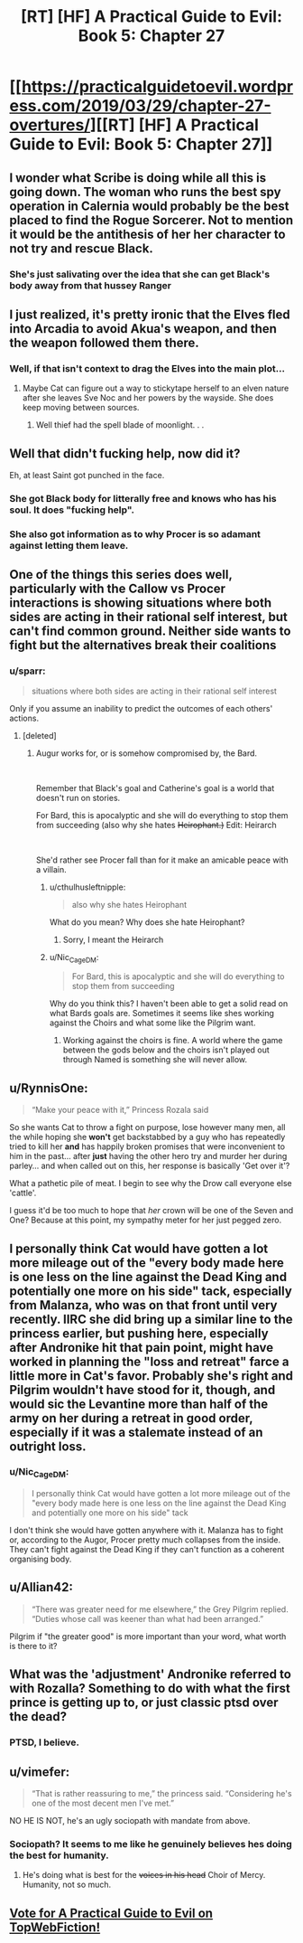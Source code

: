 #+TITLE: [RT] [HF] A Practical Guide to Evil: Book 5: Chapter 27

* [[https://practicalguidetoevil.wordpress.com/2019/03/29/chapter-27-overtures/][[RT] [HF] A Practical Guide to Evil: Book 5: Chapter 27]]
:PROPERTIES:
:Author: Zayits
:Score: 65
:DateUnix: 1553836086.0
:DateShort: 2019-Mar-29
:END:

** I wonder what Scribe is doing while all this is going down. The woman who runs the best spy operation in Calernia would probably be the best placed to find the Rogue Sorcerer. Not to mention it would be the antithesis of her her character to not try and rescue Black.
:PROPERTIES:
:Author: BaggyOz
:Score: 37
:DateUnix: 1553838054.0
:DateShort: 2019-Mar-29
:END:

*** She's just salivating over the idea that she can get Black's body away from that hussey Ranger
:PROPERTIES:
:Author: Ardvarkeating101
:Score: 30
:DateUnix: 1553842251.0
:DateShort: 2019-Mar-29
:END:


** I just realized, it's pretty ironic that the Elves fled into Arcadia to avoid Akua's weapon, and then the weapon followed them there.
:PROPERTIES:
:Author: Academic_Jellyfish
:Score: 36
:DateUnix: 1553839737.0
:DateShort: 2019-Mar-29
:END:

*** Well, if that isn't context to drag the Elves into the main plot...
:PROPERTIES:
:Author: soonnanandnaanssoon
:Score: 23
:DateUnix: 1553839895.0
:DateShort: 2019-Mar-29
:END:

**** Maybe Cat can figure out a way to stickytape herself to an elven nature after she leaves Sve Noc and her powers by the wayside. She does keep moving between sources.
:PROPERTIES:
:Author: notagiantdolphin
:Score: 21
:DateUnix: 1553860696.0
:DateShort: 2019-Mar-29
:END:

***** Well thief had the spell blade of moonlight. . .
:PROPERTIES:
:Author: Empiricist_or_not
:Score: 2
:DateUnix: 1553956988.0
:DateShort: 2019-Mar-30
:END:


** Well that didn't fucking help, now did it?

Eh, at least Saint got punched in the face.
:PROPERTIES:
:Author: Ardvarkeating101
:Score: 25
:DateUnix: 1553836829.0
:DateShort: 2019-Mar-29
:END:

*** She got Black body for litterally free and knows who has his soul. It does "fucking help".
:PROPERTIES:
:Author: Keyenn
:Score: 27
:DateUnix: 1553855325.0
:DateShort: 2019-Mar-29
:END:


*** She also got information as to why Procer is so adamant against letting them leave.
:PROPERTIES:
:Author: dashelgr
:Score: 23
:DateUnix: 1553846784.0
:DateShort: 2019-Mar-29
:END:


** One of the things this series does well, particularly with the Callow vs Procer interactions is showing situations where both sides are acting in their rational self interest, but can't find common ground. Neither side wants to fight but the alternatives break their coalitions
:PROPERTIES:
:Author: akaltyn
:Score: 28
:DateUnix: 1553860588.0
:DateShort: 2019-Mar-29
:END:

*** u/sparr:
#+begin_quote
  situations where both sides are acting in their rational self interest
#+end_quote

Only if you assume an inability to predict the outcomes of each others' actions.
:PROPERTIES:
:Author: sparr
:Score: 6
:DateUnix: 1553887429.0
:DateShort: 2019-Mar-29
:END:

**** [deleted]
:PROPERTIES:
:Score: 6
:DateUnix: 1553918752.0
:DateShort: 2019-Mar-30
:END:

***** Augur works for, or is somehow compromised by, the Bard.

​

Remember that Black's goal and Catherine's goal is a world that doesn't run on stories.

For Bard, this is apocalyptic and she will do everything to stop them from succeeding (also why she hates +Heirophant.)+ Edit: Heirarch

​

She'd rather see Procer fall than for it make an amicable peace with a villain.
:PROPERTIES:
:Author: Schuano
:Score: 5
:DateUnix: 1553927929.0
:DateShort: 2019-Mar-30
:END:

****** u/cthulhusleftnipple:
#+begin_quote
  also why she hates Heirophant
#+end_quote

What do you mean? Why does she hate Heirophant?
:PROPERTIES:
:Author: cthulhusleftnipple
:Score: 2
:DateUnix: 1553969494.0
:DateShort: 2019-Mar-30
:END:

******* Sorry, I meant the Heirarch
:PROPERTIES:
:Author: Schuano
:Score: 2
:DateUnix: 1553972906.0
:DateShort: 2019-Mar-30
:END:


****** u/Nic_Cage_DM:
#+begin_quote
  For Bard, this is apocalyptic and she will do everything to stop them from succeeding
#+end_quote

Why do you think this? I haven't been able to get a solid read on what Bards goals are. Sometimes it seems like shes working against the Choirs and what some like the Pilgrim want.
:PROPERTIES:
:Author: Nic_Cage_DM
:Score: 1
:DateUnix: 1554044231.0
:DateShort: 2019-Mar-31
:END:

******* Working against the choirs is fine. A world where the game between the gods below and the choirs isn't played out through Named is something she will never allow.
:PROPERTIES:
:Author: Schuano
:Score: 1
:DateUnix: 1554076703.0
:DateShort: 2019-Apr-01
:END:


** u/RynnisOne:
#+begin_quote
  “Make your peace with it,” Princess Rozala said
#+end_quote

So she wants Cat to throw a fight on purpose, lose however many men, all the while hoping she *won't* get backstabbed by a guy who has repeatedly tried to kill her *and* has happily broken promises that were inconvenient to him in the past... after *just* having the other hero try and murder her during parley... and when called out on this, her response is basically 'Get over it'?

What a pathetic pile of meat. I begin to see why the Drow call everyone else 'cattle'.

I guess it'd be too much to hope that /her/ crown will be one of the Seven and One? Because at this point, my sympathy meter for her just pegged zero.
:PROPERTIES:
:Author: RynnisOne
:Score: 20
:DateUnix: 1553898703.0
:DateShort: 2019-Mar-30
:END:


** I personally think Cat would have gotten a lot more mileage out of the "every body made here is one less on the line against the Dead King and potentially one more on his side" tack, especially from Malanza, who was on that front until very recently. IIRC she did bring up a similar line to the princess earlier, but pushing here, especially after Andronike hit that pain point, might have worked in planning the "loss and retreat" farce a little more in Cat's favor. Probably she's right and Pilgrim wouldn't have stood for it, though, and would sic the Levantine more than half of the army on her during a retreat in good order, especially if it was a stalemate instead of an outright loss.
:PROPERTIES:
:Author: russxbox
:Score: 7
:DateUnix: 1553868019.0
:DateShort: 2019-Mar-29
:END:

*** u/Nic_Cage_DM:
#+begin_quote
  I personally think Cat would have gotten a lot more mileage out of the "every body made here is one less on the line against the Dead King and potentially one more on his side" tack
#+end_quote

I don't think she would have gotten anywhere with it. Malanza has to fight or, according to the Augor, Procer pretty much collapses from the inside. They can't fight against the Dead King if they can't function as a coherent organising body.
:PROPERTIES:
:Author: Nic_Cage_DM
:Score: 2
:DateUnix: 1554044379.0
:DateShort: 2019-Mar-31
:END:


** u/Allian42:
#+begin_quote
  “There was greater need for me elsewhere,” the Grey Pilgrim replied. “Duties whose call was keener than what had been arranged.”
#+end_quote

Pilgrim if "the greater good" is more important than your word, what worth is there to it?
:PROPERTIES:
:Author: Allian42
:Score: 9
:DateUnix: 1553952925.0
:DateShort: 2019-Mar-30
:END:


** What was the 'adjustment' Andronike referred to with Rozalla? Something to do with what the first prince is getting up to, or just classic ptsd over the dead?
:PROPERTIES:
:Author: notagiantdolphin
:Score: 5
:DateUnix: 1553911066.0
:DateShort: 2019-Mar-30
:END:

*** PTSD, I believe.
:PROPERTIES:
:Author: Academic_Jellyfish
:Score: 9
:DateUnix: 1553917043.0
:DateShort: 2019-Mar-30
:END:


** u/vimefer:
#+begin_quote
  “That is rather reassuring to me,” the princess said. “Considering he's one of the most decent men I've met.”
#+end_quote

NO HE IS NOT, he's an ugly sociopath with mandate from above.
:PROPERTIES:
:Author: vimefer
:Score: 8
:DateUnix: 1553872164.0
:DateShort: 2019-Mar-29
:END:

*** Sociopath? It seems to me like he genuinely believes hes doing the best for humanity.
:PROPERTIES:
:Author: Nic_Cage_DM
:Score: 1
:DateUnix: 1554044468.0
:DateShort: 2019-Mar-31
:END:

**** He's doing what is best for the +voices in his head+ Choir of Mercy. Humanity, not so much.
:PROPERTIES:
:Author: vimefer
:Score: 1
:DateUnix: 1554110761.0
:DateShort: 2019-Apr-01
:END:


** [[http://topwebfiction.com/vote.php?for=a-practical-guide-to-evil][Vote for A Practical Guide to Evil on TopWebFiction!]]
:PROPERTIES:
:Author: Zayits
:Score: 2
:DateUnix: 1553836261.0
:DateShort: 2019-Mar-29
:END:
